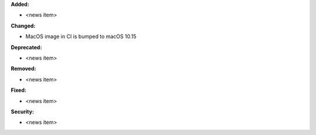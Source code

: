 **Added:**

* <news item>

**Changed:**

* MacOS image in CI is bumped to macOS 10.15

**Deprecated:**

* <news item>

**Removed:**

* <news item>

**Fixed:**

* <news item>

**Security:**

* <news item>

